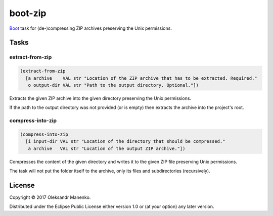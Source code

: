 ========
boot-zip
========

|clojars|  |license|

`Boot`_ task for (de-)compressing ZIP archives preserving the Unix permissions.

-----
Tasks
-----

~~~~~~~~~~~~~~~~
extract-from-zip
~~~~~~~~~~~~~~~~

.. code-block:: clojure

   (extract-from-zip
     [a archive    VAL str "Location of the ZIP archive that has to be extracted. Required."
      o output-dir VAL str "Path to the output directory. Optional."])

Extracts the given ZIP archive into the given directory preserving the
Unix permissions.

If the path to the output directory was not provided (or is empty)
then extracts the archive into the project's root.


~~~~~~~~~~~~~~~~~
compress-into-zip
~~~~~~~~~~~~~~~~~

.. code-block:: clojure

   (compress-into-zip
     [i input-dir VAL str "Location of the directory that should be compressed."
      a archive   VAL str "Location of the output ZIP archive."])

Compresses the content of the given directory and writes it to the
given ZIP file preserving Unix permissions.

The task will not put the folder itself to the archive, only its
files and subdirectories (recursively).

-------
License
-------

Copyright © 2017 Oleksandr Manenko.

Distributed under the Eclipse Public License either version 1.0 or (at your option) any later version.

.. _Boot: https://github.com/boot-clj/boot

.. |clojars| image:: https://img.shields.io/clojars/v/manenko/boot-zip.svg
    :alt: Clojars
    :scale: 100%
    :target: https://clojars.org/manenko/boot-zip

.. |license| image:: https://img.shields.io/badge/License-EPL%201.0-red.svg
    :alt: License: EPL-1.0
    :scale: 100%
    :target: https://opensource.org/licenses/EPL-1.0
